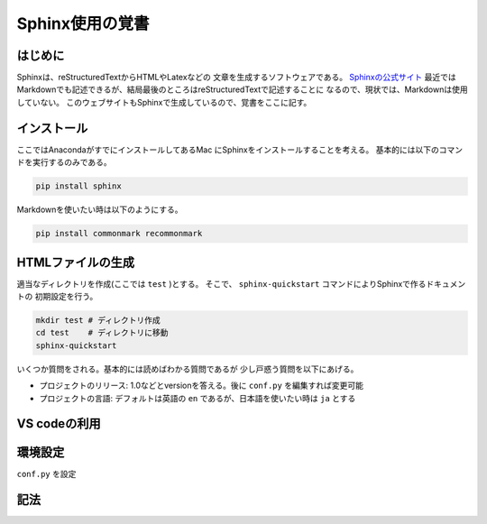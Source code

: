 Sphinx使用の覚書
================================

はじめに
--------------------------------
Sphinxは、reStructuredTextからHTMLやLatexなどの
文章を生成するソフトウェアである。
`Sphinxの公式サイト <https://www.sphinx-doc.org/ja/master/index.html>`_
最近ではMarkdownでも記述できるが、結局最後のところはreStructuredTextで記述することに
なるので、現状では、Markdownは使用していない。
このウェブサイトもSphinxで生成しているので、覚書をここに記す。


インストール
--------------------------------

ここではAnacondaがすでにインストールしてあるMac
にSphinxをインストールすることを考える。
基本的には以下のコマンドを実行するのみである。

.. sourcecode:: shell
		
   pip install sphinx 

Markdownを使いたい時は以下のようにする。

.. sourcecode:: shell
		
   pip install commonmark recommonmark


HTMLファイルの生成
--------------------------------

適当なディレクトリを作成(ここでは ``test`` )とする。
そこで、 ``sphinx-quickstart`` コマンドによりSphinxで作るドキュメントの
初期設定を行う。

.. sourcecode:: shell

   mkdir test # ディレクトリ作成
   cd test    # ディレクトリに移動
   sphinx-quickstart

いくつか質問をされる。基本的には読めばわかる質問であるが
少し戸惑う質問を以下にあげる。

* プロジェクトのリリース: 1.0などとversionを答える。後に ``conf.py`` を編集すれば変更可能
* プロジェクトの言語: デフォルトは英語の ``en`` であるが、日本語を使いたい時は ``ja`` とする
		
VS codeの利用
--------------------------------

環境設定
--------------------------------
``conf.py`` を設定

記法
--------------------------------

